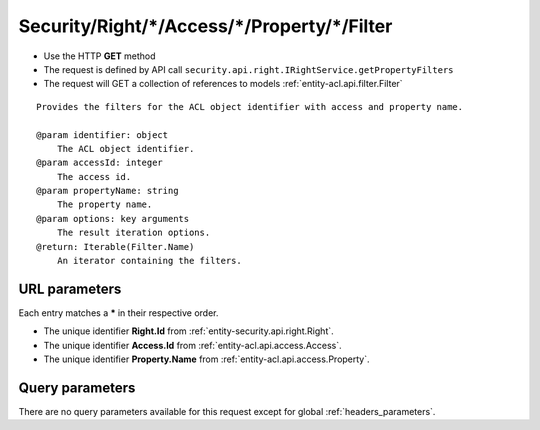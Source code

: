 .. _reuqest-GET-Security/Right/*/Access/*/Property/*/Filter:

**Security/Right/*/Access/*/Property/*/Filter**
==========================================================

* Use the HTTP **GET** method
* The request is defined by API call ``security.api.right.IRightService.getPropertyFilters``

* The request will GET a collection of references to models :ref:`entity-acl.api.filter.Filter`

::

   Provides the filters for the ACL object identifier with access and property name.
   
   @param identifier: object
       The ACL object identifier.
   @param accessId: integer
       The access id.
   @param propertyName: string
       The property name.
   @param options: key arguments
       The result iteration options.
   @return: Iterable(Filter.Name)
       An iterator containing the filters.


URL parameters
-------------------------------------
Each entry matches a **\*** in their respective order.

* The unique identifier **Right.Id** from :ref:`entity-security.api.right.Right`.
* The unique identifier **Access.Id** from :ref:`entity-acl.api.access.Access`.
* The unique identifier **Property.Name** from :ref:`entity-acl.api.access.Property`.


Query parameters
-------------------------------------
There are no query parameters available for this request except for global :ref:`headers_parameters`.
